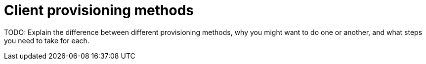 = Client provisioning methods
:page-layout: page
:page-categories: [client-config]
:page-date: 2018-07-05 13:31:58
:page-order: 99
:icons: font

TODO: Explain the difference between different provisioning methods, why you might want to do one or another, and what steps you need to take for each.
